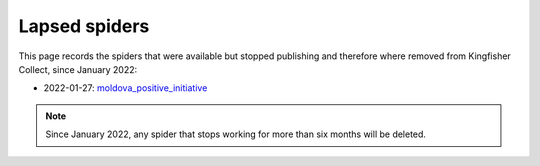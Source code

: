 Lapsed spiders
==============

This page records the spiders that were available but stopped publishing and therefore where removed from Kingfisher Collect, since January 2022:

- 2022-01-27: `moldova_positive_initiative <https://github.com/open-contracting/kingfisher-collect/pull/906>`_

.. note::

   Since January 2022, any spider that stops working for more than six months will be deleted.

